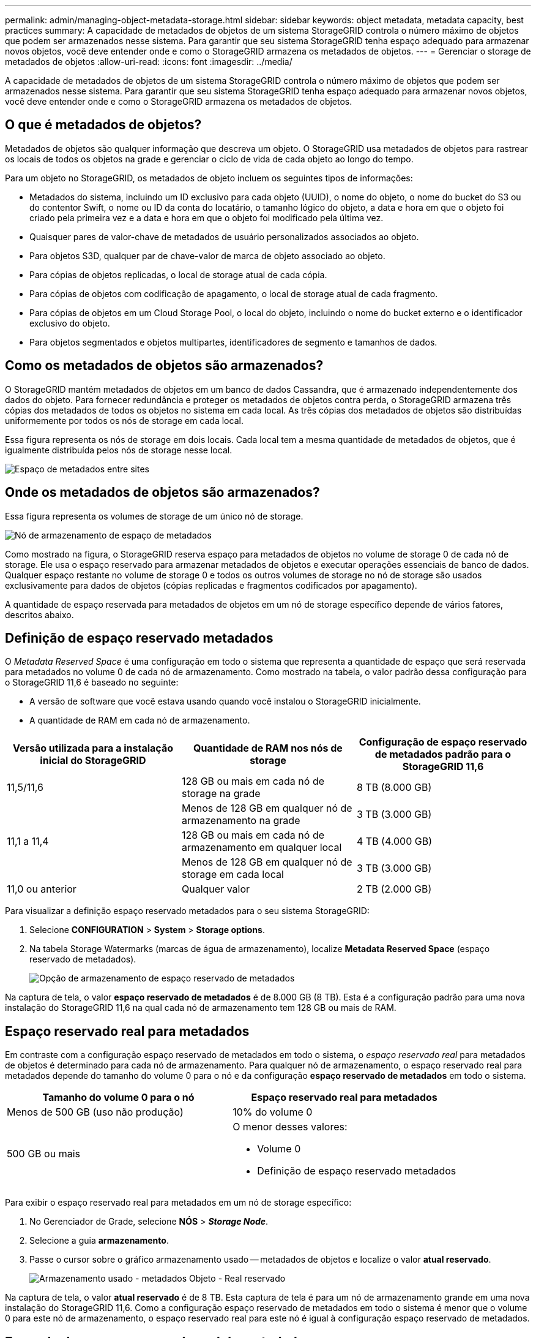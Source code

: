 ---
permalink: admin/managing-object-metadata-storage.html 
sidebar: sidebar 
keywords: object metadata, metadata capacity, best practices 
summary: A capacidade de metadados de objetos de um sistema StorageGRID controla o número máximo de objetos que podem ser armazenados nesse sistema. Para garantir que seu sistema StorageGRID tenha espaço adequado para armazenar novos objetos, você deve entender onde e como o StorageGRID armazena os metadados de objetos. 
---
= Gerenciar o storage de metadados de objetos
:allow-uri-read: 
:icons: font
:imagesdir: ../media/


[role="lead"]
A capacidade de metadados de objetos de um sistema StorageGRID controla o número máximo de objetos que podem ser armazenados nesse sistema. Para garantir que seu sistema StorageGRID tenha espaço adequado para armazenar novos objetos, você deve entender onde e como o StorageGRID armazena os metadados de objetos.



== O que é metadados de objetos?

Metadados de objetos são qualquer informação que descreva um objeto. O StorageGRID usa metadados de objetos para rastrear os locais de todos os objetos na grade e gerenciar o ciclo de vida de cada objeto ao longo do tempo.

Para um objeto no StorageGRID, os metadados de objeto incluem os seguintes tipos de informações:

* Metadados do sistema, incluindo um ID exclusivo para cada objeto (UUID), o nome do objeto, o nome do bucket do S3 ou do contentor Swift, o nome ou ID da conta do locatário, o tamanho lógico do objeto, a data e hora em que o objeto foi criado pela primeira vez e a data e hora em que o objeto foi modificado pela última vez.
* Quaisquer pares de valor-chave de metadados de usuário personalizados associados ao objeto.
* Para objetos S3D, qualquer par de chave-valor de marca de objeto associado ao objeto.
* Para cópias de objetos replicadas, o local de storage atual de cada cópia.
* Para cópias de objetos com codificação de apagamento, o local de storage atual de cada fragmento.
* Para cópias de objetos em um Cloud Storage Pool, o local do objeto, incluindo o nome do bucket externo e o identificador exclusivo do objeto.
* Para objetos segmentados e objetos multipartes, identificadores de segmento e tamanhos de dados.




== Como os metadados de objetos são armazenados?

O StorageGRID mantém metadados de objetos em um banco de dados Cassandra, que é armazenado independentemente dos dados do objeto. Para fornecer redundância e proteger os metadados de objetos contra perda, o StorageGRID armazena três cópias dos metadados de todos os objetos no sistema em cada local. As três cópias dos metadados de objetos são distribuídas uniformemente por todos os nós de storage em cada local.

Essa figura representa os nós de storage em dois locais. Cada local tem a mesma quantidade de metadados de objetos, que é igualmente distribuída pelos nós de storage nesse local.

image::../media/metadata_space_across_sites.png[Espaço de metadados entre sites]



== Onde os metadados de objetos são armazenados?

Essa figura representa os volumes de storage de um único nó de storage.

image::../media/metadata_space_storage_node.png[Nó de armazenamento de espaço de metadados]

Como mostrado na figura, o StorageGRID reserva espaço para metadados de objetos no volume de storage 0 de cada nó de storage. Ele usa o espaço reservado para armazenar metadados de objetos e executar operações essenciais de banco de dados. Qualquer espaço restante no volume de storage 0 e todos os outros volumes de storage no nó de storage são usados exclusivamente para dados de objetos (cópias replicadas e fragmentos codificados por apagamento).

A quantidade de espaço reservada para metadados de objetos em um nó de storage específico depende de vários fatores, descritos abaixo.



== Definição de espaço reservado metadados

O _Metadata Reserved Space_ é uma configuração em todo o sistema que representa a quantidade de espaço que será reservada para metadados no volume 0 de cada nó de armazenamento. Como mostrado na tabela, o valor padrão dessa configuração para o StorageGRID 11,6 é baseado no seguinte:

* A versão de software que você estava usando quando você instalou o StorageGRID inicialmente.
* A quantidade de RAM em cada nó de armazenamento.


[cols="1a,1a,1a"]
|===
| Versão utilizada para a instalação inicial do StorageGRID | Quantidade de RAM nos nós de storage | Configuração de espaço reservado de metadados padrão para o StorageGRID 11,6 


 a| 
11,5/11,6
 a| 
128 GB ou mais em cada nó de storage na grade
 a| 
8 TB (8.000 GB)



 a| 
 a| 
Menos de 128 GB em qualquer nó de armazenamento na grade
 a| 
3 TB (3.000 GB)



 a| 
11,1 a 11,4
 a| 
128 GB ou mais em cada nó de armazenamento em qualquer local
 a| 
4 TB (4.000 GB)



 a| 
 a| 
Menos de 128 GB em qualquer nó de storage em cada local
 a| 
3 TB (3.000 GB)



 a| 
11,0 ou anterior
 a| 
Qualquer valor
 a| 
2 TB (2.000 GB)

|===
Para visualizar a definição espaço reservado metadados para o seu sistema StorageGRID:

. Selecione *CONFIGURATION* > *System* > *Storage options*.
. Na tabela Storage Watermarks (marcas de água de armazenamento), localize *Metadata Reserved Space* (espaço reservado de metadados).
+
image::../media/metadata_reserved_space_storage_option.png[Opção de armazenamento de espaço reservado de metadados]



Na captura de tela, o valor *espaço reservado de metadados* é de 8.000 GB (8 TB). Esta é a configuração padrão para uma nova instalação do StorageGRID 11,6 na qual cada nó de armazenamento tem 128 GB ou mais de RAM.



== Espaço reservado real para metadados

Em contraste com a configuração espaço reservado de metadados em todo o sistema, o _espaço reservado real_ para metadados de objetos é determinado para cada nó de armazenamento. Para qualquer nó de armazenamento, o espaço reservado real para metadados depende do tamanho do volume 0 para o nó e da configuração *espaço reservado de metadados* em todo o sistema.

[cols="1a,1a"]
|===
| Tamanho do volume 0 para o nó | Espaço reservado real para metadados 


 a| 
Menos de 500 GB (uso não produção)
 a| 
10% do volume 0



 a| 
500 GB ou mais
 a| 
O menor desses valores:

* Volume 0
* Definição de espaço reservado metadados


|===
Para exibir o espaço reservado real para metadados em um nó de storage específico:

. No Gerenciador de Grade, selecione *NÓS* > *_Storage Node_*.
. Selecione a guia *armazenamento*.
. Passe o cursor sobre o gráfico armazenamento usado -- metadados de objetos e localize o valor *atual reservado*.
+
image::../media/storage_used_object_metadata_actual_reserved.png[Armazenamento usado - metadados Objeto - Real reservado]



Na captura de tela, o valor *atual reservado* é de 8 TB. Esta captura de tela é para um nó de armazenamento grande em uma nova instalação do StorageGRID 11,6. Como a configuração espaço reservado de metadados em todo o sistema é menor que o volume 0 para este nó de armazenamento, o espaço reservado real para este nó é igual à configuração espaço reservado de metadados.



== Exemplo de espaço reservado real de metadados

Suponha que você instale um novo sistema StorageGRID usando a versão 11,6. Para este exemplo, suponha que cada nó de armazenamento tem mais de 128 GB de RAM e que o volume 0 do nó de armazenamento 1 (SN1) é de 6 TB. Com base nestes valores:

* O *Metadata Reserved Space* em todo o sistema está definido para 8 TB. (Este é o valor padrão para uma nova instalação do StorageGRID 11,6 se cada nó de armazenamento tiver mais de 128 GB de RAM.)
* O espaço reservado real para metadados para SN1 é de 6 TB. (Todo o volume é reservado porque o volume 0 é menor do que a configuração *espaço reservado de metadados*.)




== Espaço de metadados permitido

O espaço reservado real de cada nó de storage para metadados é subdividido no espaço disponível para metadados de objetos (o espaço de metadados permitido_) e no espaço necessário para operações essenciais de banco de dados (como compactação e reparo) e futuras atualizações de hardware e software. O espaço de metadados permitido rege a capacidade geral do objeto.

image::../media/metadata_allowed_space_volume_0.png[Metadados permitiram volume de espaço 0]

A tabela a seguir mostra como o StorageGRID calcula o espaço de metadados permitido* para diferentes nós de armazenamento, com base na quantidade de memória do nó e no espaço reservado real para metadados.

[cols="1a,1a,2a,2a"]
|===


 a| 
 a| 
 a| 
*Quantidade de memória no nó de armazenamento*



 a| 
 a| 
 a| 
&Lt; 128 GB
 a| 
&Gt; 128 GB



 a| 
*Espaço reservado real para metadados*
 a| 
&Lt; 4 TB
 a| 
60% do espaço reservado real para metadados, até um máximo de 1,32 TB
 a| 
60% do espaço reservado real para metadados, até um máximo de 1,98 TB



 a| 
&Gt; 4 TB
 a| 
(Espaço reservado real para metadados - 1 TB) x 60%, até um máximo de 1,32 TB
 a| 
(Espaço reservado real para metadados - 1 TB) x 60%, até um máximo de 3,96 TB

|===
Para exibir o espaço de metadados permitido para um nó de storage:

. No Gerenciador de Grade, selecione *NÓS*.
. Selecione o nó de armazenamento.
. Selecione a guia *armazenamento*.
. Passe o cursor sobre o gráfico armazenamento usado -- metadados de objetos e localize o valor *permitido*.
+
image::../media/storage_used_object_metadata_allowed.png[Armazenamento usado - metadados Objeto - permitido]



Na captura de tela, o valor *permitido* é de 3,96 TB, que é o valor máximo para um nó de armazenamento cujo espaço reservado real para metadados é superior a 4 TB.

O valor *allowed* corresponde a esta métrica Prometheus:

`storagegrid_storage_utilization_metadata_allowed_bytes`



== Exemplo de espaço permitido de metadados

Suponha que você instale um sistema StorageGRID usando a versão 11,6. Para este exemplo, suponha que cada nó de armazenamento tem mais de 128 GB de RAM e que o volume 0 do nó de armazenamento 1 (SN1) é de 6 TB. Com base nestes valores:

* O *Metadata Reserved Space* em todo o sistema está definido para 8 TB. (Este é o valor padrão para o StorageGRID 11,6 quando cada nó de armazenamento tem mais de 128 GB de RAM.)
* O espaço reservado real para metadados para SN1 é de 6 TB. (Todo o volume é reservado porque o volume 0 é menor do que a configuração *espaço reservado de metadados*.)
* O espaço permitido para metadados no SN1 é de 3 TB, com base no cálculo mostrado no <<table-allowed-space-for-metadata,tabela para espaço permitido para metadados>>: (espaço reservado real para metadados - 1 TB) x 60%, até um máximo de 3,96 TB.




== Como os nós de storage de diferentes tamanhos afetam a capacidade do objeto

Como descrito acima, o StorageGRID distribui uniformemente os metadados de objetos nos nós de storage em cada local. Por esse motivo, se um site contiver nós de storage de tamanhos diferentes, o menor nó do local determinará a capacidade de metadados do local.

Considere o seguinte exemplo:

* Você tem uma grade de local único que contém três nós de storage de tamanhos diferentes.
* A configuração *Metadata Reserved Space* é de 4 TB.
* Os nós de storage têm os seguintes valores para o espaço de metadados reservado real e o espaço de metadados permitido.
+
[cols="1a,1a,1a,1a"]
|===
| Nó de storage | Tamanho do volume 0 | Espaço reservado real de metadados | Espaço de metadados permitido 


 a| 
SN1
 a| 
2,2 TB
 a| 
2,2 TB
 a| 
1,32 TB



 a| 
SN2
 a| 
5 TB
 a| 
4 TB
 a| 
1,98 TB



 a| 
SN3
 a| 
6 TB
 a| 
4 TB
 a| 
1,98 TB

|===


Como os metadados de objetos são distribuídos uniformemente pelos nós de storage em um local, cada nó neste exemplo pode conter apenas 1,32 TB de metadados. Os 0,66 TB adicionais de espaço permitido de metadados para SN2 e SN3 não podem ser usados.

image::../media/metadata_space_three_storage_nodes.png[Espaço de metadados três nós de storage]

Da mesma forma, como o StorageGRID mantém todos os metadados de objetos para um sistema StorageGRID em cada local, a capacidade geral de metadados de um sistema StorageGRID é determinada pela capacidade de metadados de objetos do menor local.

E como a capacidade de metadados de objetos controla a contagem máxima de objetos, quando um nó fica sem capacidade de metadados, a grade fica efetivamente cheia.

.Informações relacionadas
* Para saber como monitorar a capacidade de metadados de objetos para cada nó de armazenamento, vá para xref:../monitor/index.adoc[Monitorar e solucionar problemas].
* Para aumentar a capacidade dos metadados de objetos do seu sistema, adicione novos nós de storage. Vá para xref:../expand/index.adoc[Expanda sua grade].

